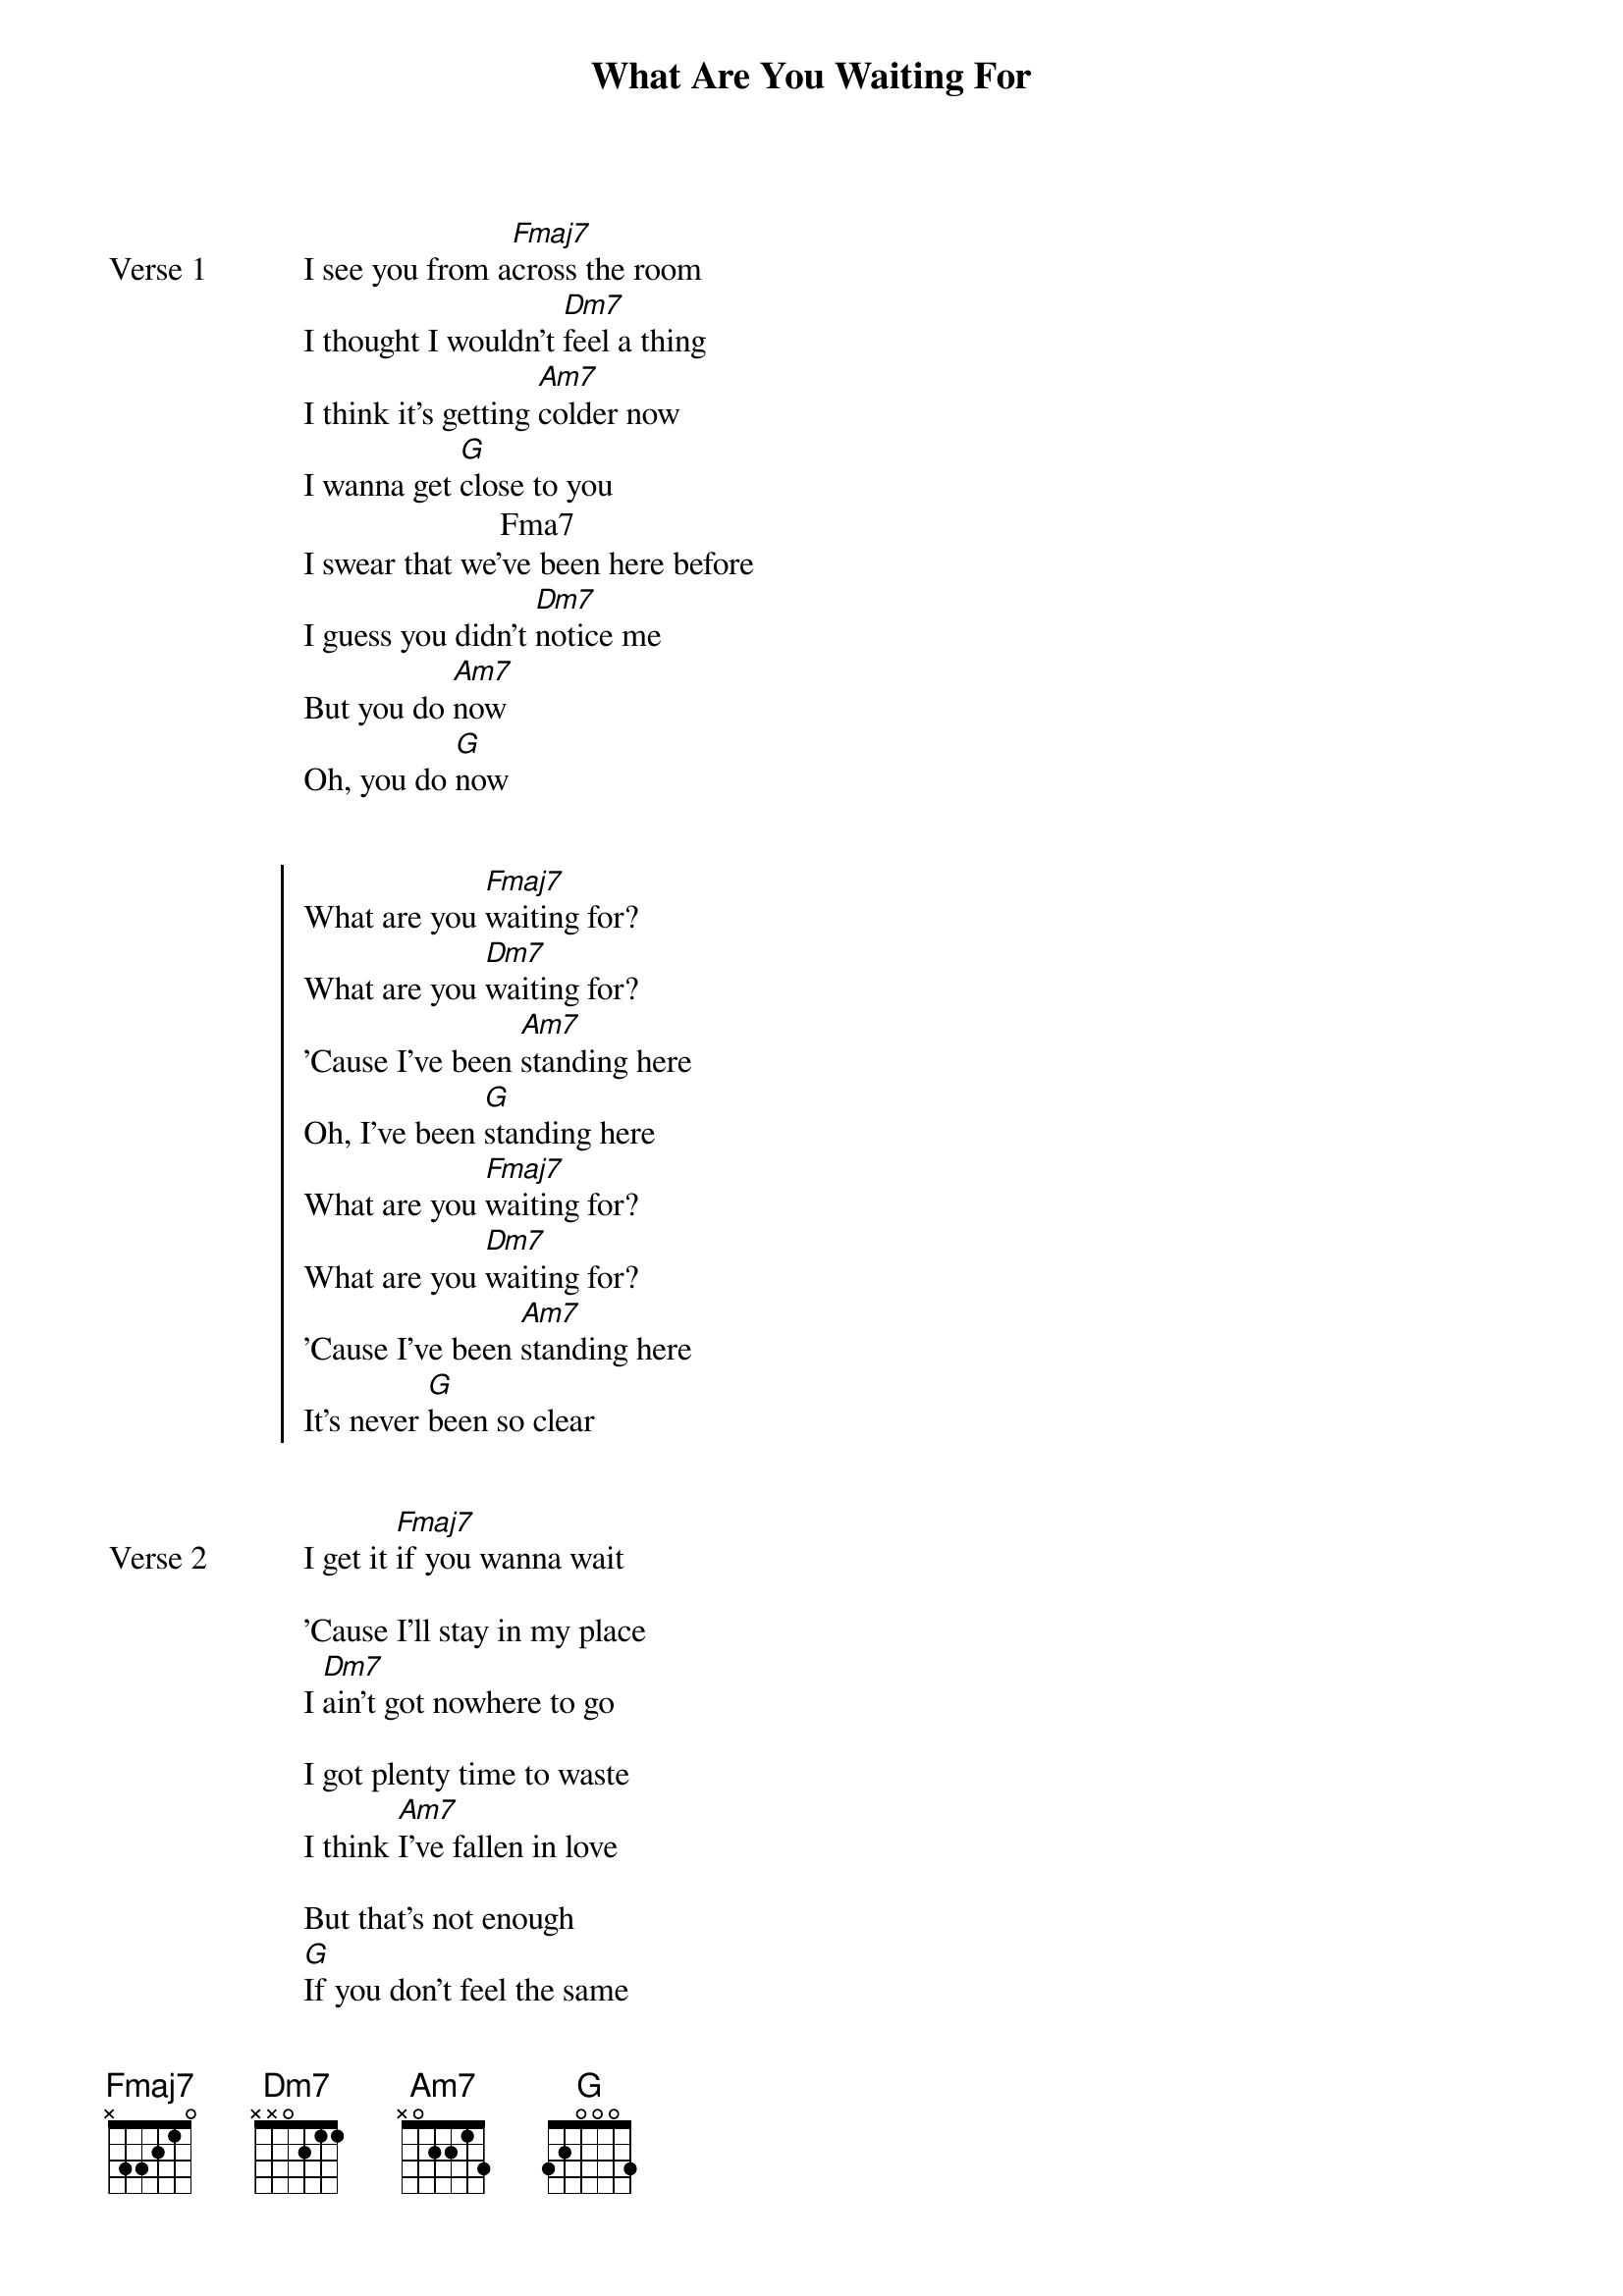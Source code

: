 {title: What Are You Waiting For}
{artist: d4vd}
{capo: 1st fret}
{key: Bbm}


{start_of_verse: Verse 1}
I see you from a[Fmaj7]cross the room
I thought I wouldn't [Dm7]feel a thing
I think it's getting [Am7]colder now
I wanna get [G]close to you
                        Fma7
I swear that we've been here before
I guess you didn't [Dm7]notice me
But you do [Am7]now
Oh, you do [G]now
{end_of_verse}


{start_of_chorus}
What are you [Fmaj7]waiting for?
What are you [Dm7]waiting for?
'Cause I've been [Am7]standing here
Oh, I've been [G]standing here
What are you [Fmaj7]waiting for?
What are you [Dm7]waiting for?
'Cause I've been [Am7]standing here
It's never [G]been so clear
{end_of_chorus}


{start_of_verse: Verse 2}
I get it [Fmaj7]if you wanna wait

'Cause I'll stay in my place
I [Dm7]ain't got nowhere to go

I got plenty time to waste
I think [Am7]I've fallen in love

But that's not enough
[G]If you don't feel the same

I guess I'll leave you alone
{end_of_verse}


{start_of_verse: Verse 3}
But [Fmaj7]it's time and time again, babe

You're never listening, babe
[Dm7] If there's no promises made
I don't ever wanna fall in [Am7]love

I don't ever wanna mess it up
We're running out of [G]luck
{end_of_verse}


{start_of_chorus}
What are you [Fmaj7]waiting for?
What are you [Dm7]waiting for?
'Cause I've been [Am7]standing here
Oh, I've been [G]standing here
What are you [Fmaj7]waiting for?
What are you [Dm7]waiting for?
'Cause I've been [Am7]standing here
It's never [G]been so clear
{end_of_chorus}


{start_of_bridge: Instrumental}
[Fmaj7]
[Dm7]
[Am7]
[G]
{end_of_bridge}


{start_of_bridge}
[Fmaj7]Tell me to stay, you're wasting my time
[Dm7]Every day I'm waiting in line
[Am7]Standing in place
'cause baby that's all I [G]know

Why do you wait? Just tell me
{end_of_bridge}


{start_of_bridge: Outro}
What are you [Fmaj7]waiting for?
What are you [Dm7]waiting for?
'Cause I've been [Am7]standing here
Oh, I've been [G]standing here
What are you [Fmaj7]waiting for?
What are you [Dm7]waiting for?
'Cause I've been [Am7]standing here
Oh, I've been [G]standing here
{end_of_bridge}